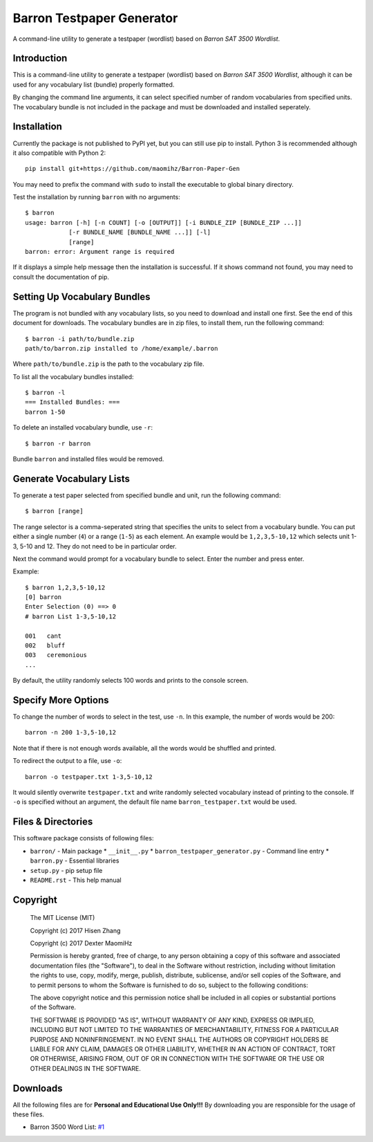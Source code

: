 Barron Testpaper Generator
==========================

A command-line utility to generate a testpaper (wordlist) based on *Barron SAT 3500 Wordlist*.

============
Introduction
============

This is a command-line utility to generate a testpaper (wordlist) based on *Barron SAT 3500 Wordlist*, although it can be used for any vocabulary list (bundle) properly formatted.

By changing the command line arguments, it can select specified number of random vocabularies from specified units. The vocabulary bundle is not included in the package and must be downloaded and installed seperately.

=============================
Installation
=============================

Currently the package is not published to PyPI yet, but you can still use pip to install. Python 3 is recommended although it also compatible with Python 2::

  pip install git+https://github.com/maomihz/Barron-Paper-Gen

You may need to prefix the command with ``sudo`` to install the executable to global binary directory.

Test the installation by running ``barron`` with no arguments::

  $ barron
  usage: barron [-h] [-n COUNT] [-o [OUTPUT]] [-i BUNDLE_ZIP [BUNDLE_ZIP ...]]
              [-r BUNDLE_NAME [BUNDLE_NAME ...]] [-l]
              [range]
  barron: error: Argument range is required

If it displays a simple help message then the installation is successful. If it shows command not found, you may need to consult the documentation of pip.

=============================
Setting Up Vocabulary Bundles
=============================

The program is not bundled with any vocabulary lists, so you need to download and install one first. See the end of this document for downloads. The vocabulary bundles are in zip files, to install them, run the following command::

  $ barron -i path/to/bundle.zip
  path/to/barron.zip installed to /home/example/.barron

Where ``path/to/bundle.zip`` is the path to the vocabulary zip file.

To list all the vocabulary bundles installed::

  $ barron -l
  === Installed Bundles: ===
  barron 1-50

To delete an installed vocabulary bundle, use ``-r``::

  $ barron -r barron

Bundle ``barron`` and installed files would be removed.

=========================
Generate Vocabulary Lists
=========================

To generate a test paper selected from specified bundle and unit, run the following command::

  $ barron [range]

The range selector is a comma-seperated string that specifies the units to select from a vocabulary bundle. You can put either a single number (``4``) or a range (``1-5``) as each element. An example would be ``1,2,3,5-10,12`` which selects unit 1-3, 5-10 and 12. They do not need to be in particular order.

Next the command would prompt for a vocabulary bundle to select. Enter the number and press enter.

Example::

  $ barron 1,2,3,5-10,12
  [0] barron
  Enter Selection (0) ==> 0
  # barron List 1-3,5-10,12

  001   cant
  002   bluff
  003   ceremonious
  ...

By default, the utility randomly selects 100 words and prints to the console screen.

====================
Specify More Options
====================

To change the number of words to select in the test, use ``-n``. In this example, the number of words would be 200::

  barron -n 200 1-3,5-10,12

Note that if there is not enough words available, all the words would be shuffled and printed.

To redirect the output to a file, use ``-o``::

  barron -o testpaper.txt 1-3,5-10,12

It would silently overwrite ``testpaper.txt`` and write randomly selected vocabulary instead of printing to the console. If ``-o`` is specified without an argument, the default file name ``barron_testpaper.txt`` would be used.


=====================
Files & Directories
=====================
This software package consists of following files:

* ``barron/`` - Main package
  * ``__init__.py``
  * ``barron_testpaper_generator.py`` - Command line entry
  * ``barron.py`` - Essential libraries

* ``setup.py`` - pip setup file
* ``README.rst`` - This help manual


=====================
Copyright
=====================
  The MIT License (MIT)

  Copyright (c) 2017 Hisen Zhang

  Copyright (c) 2017 Dexter MaomiHz

  Permission is hereby granted, free of charge, to any person obtaining a copy of this software and associated documentation files (the "Software"), to deal in the Software without restriction, including without limitation the rights to use, copy, modify, merge, publish, distribute, sublicense, and/or sell copies of the Software, and to permit persons to whom the Software is furnished to do so, subject to the following conditions:

  The above copyright notice and this permission notice shall be included in all copies or substantial portions of the Software.

  THE SOFTWARE IS PROVIDED "AS IS", WITHOUT WARRANTY OF ANY KIND, EXPRESS OR IMPLIED, INCLUDING BUT NOT LIMITED TO THE WARRANTIES OF MERCHANTABILITY, FITNESS FOR A PARTICULAR PURPOSE AND NONINFRINGEMENT. IN NO EVENT SHALL THE AUTHORS OR COPYRIGHT HOLDERS BE LIABLE FOR ANY CLAIM, DAMAGES OR OTHER LIABILITY, WHETHER IN AN ACTION OF CONTRACT, TORT OR OTHERWISE, ARISING FROM, OUT OF OR IN CONNECTION WITH THE SOFTWARE OR THE USE OR OTHER DEALINGS IN THE SOFTWARE.

=========
Downloads
=========

All the following files are for **Personal and Educational Use Only!!!** By downloading you are responsible for the usage of these files.

- Barron 3500 Word List: `#1 <https://github.com/maomihz/Barron-Paper-Gen/issues/1>`_
